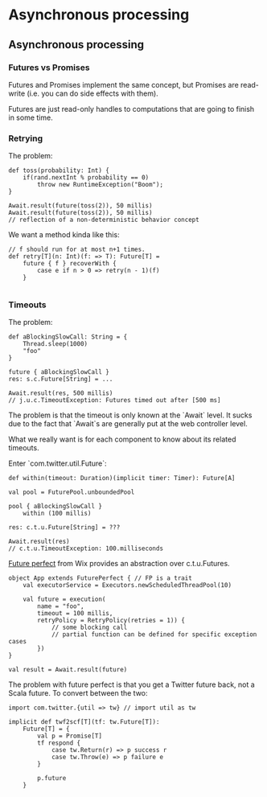 #+FILETAGS: :vimwiki:

* Asynchronous processing
** Asynchronous processing

*** Futures vs Promises

Futures and Promises implement the same concept, but Promises are read-write
(i.e. you can do side effects with them).

Futures are just read-only handles to computations that are going to finish in
some time.

*** Retrying

The problem:

#+begin_example
def toss(probability: Int) {
    if(rand.nextInt % probability == 0)
        throw new RuntimeException("Boom");
}

Await.result(future(toss(2)), 50 millis)
Await.result(future(toss(2)), 50 millis)
// reflection of a non-deterministic behavior concept
#+end_example

We want a method kinda like this:

#+begin_example
// f should run for at most n+1 times.
def retry[T](n: Int)(f: => T): Future[T] =
    future { f } recoverWith {
        case e if n > 0 => retry(n - 1)(f)
    }

#+end_example

*** Timeouts

The problem:

#+begin_example
def aBlockingSlowCall: String = {
    Thread.sleep(1000)
    "foo"
}

future { aBlockingSlowCall }
res: s.c.Future[String] = ...

Await.result(res, 500 millis)
// j.u.c.TimeoutException: Futures timed out after [500 ms]
#+end_example

The problem is that the timeout is only known at the `Await` level.
It sucks due to the fact that `Await`s are generally put at the web controller
level.

What we really want is for each component to know about its related timeouts.

Enter `com.twitter.util.Future`:

#+begin_example
def within(timeout: Duration)(implicit timer: Timer): Future[A]

val pool = FuturePool.unboundedPool

pool { aBlockingSlowCall }
    within (100 millis)

res: c.t.u.Future[String] = ???

Await.result(res)
// c.t.u.TimeoutException: 100.milliseconds
#+end_example

[[https://github.com/wix/future-perfect][Future perfect]] from Wix provides an abstraction over c.t.u.Futures.

#+begin_example
object App extends FuturePerfect { // FP is a trait
    val executorService = Executors.newScheduledThreadPool(10)

    val future = execution(
        name = "foo",
        timeout = 100 millis,
        retryPolicy = RetryPolicy(retries = 1)) {
            // some blocking call
            // partial function can be defined for specific exception cases
        })
}

val result = Await.result(future)
#+end_example

The problem with future perfect is that you get a Twitter future back, not a
Scala future.
To convert between the two:

#+begin_example
import com.twitter.{util => tw} // import util as tw

implicit def twf2scf[T](tf: tw.Future[T]):
    Future[T] = {
        val p = Promise[T]
        tf respond {
            case tw.Return(r) => p success r
            case tw.Throw(e) => p failure e
        }

        p.future
    }
#+end_example
